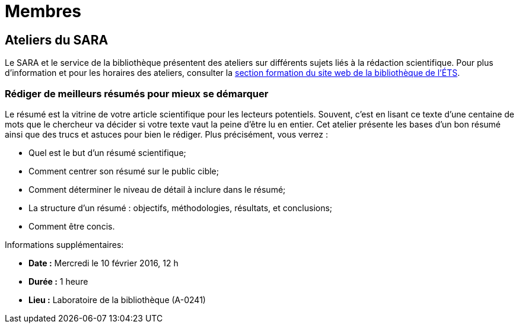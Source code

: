 = Membres
:awestruct-layout: default
:imagesdir: images

:homepage: http://sara.etsmtl.ca

== Ateliers du SARA

Le SARA et le service de la bibliothèque présentent des ateliers sur différents sujets liés à la rédaction scientifique. Pour plus d’information et pour les horaires des 
ateliers, consulter la link:http://www.etsmtl.ca/Bibliotheque/Aide-et-formation/A-votre-service/Formations[section formation du site web de la bibliothèque de l’ÉTS].

=== Rédiger de meilleurs résumés pour mieux se démarquer

Le résumé est la vitrine de votre article scientifique pour les lecteurs potentiels. Souvent, c’est en lisant ce texte d’une centaine de mots que le chercheur va décider si votre texte vaut la peine d’être lu en entier. Cet atelier présente les bases d’un bon résumé ainsi que des trucs et astuces pour bien le rédiger. Plus précisément, vous verrez : 

* Quel est le but d’un résumé scientifique;
* Comment centrer son résumé sur le public cible;
* Comment déterminer le niveau de détail à inclure dans le résumé;
* La structure d'un résumé : objectifs, méthodologies, résultats, et conclusions;
* Comment être concis.

Informations supplémentaires:

* *Date :* Mercredi le 10 février 2016, 12 h
* *Durée :* 1 heure
* *Lieu :* Laboratoire de la bibliothèque (A-0241)